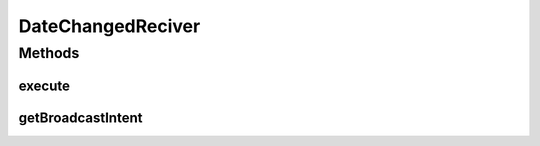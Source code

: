 .. java:import:: com.nekoscape.android.ntc.activity.pref PreferenceConstant

.. java:import:: com.nekoscape.android.ntc.data.operator UserDataManager

.. java:import:: android.content Context

.. java:import:: android.content Intent

DateChangedReciver
==================

.. java:package:: com.nekoscape.android.ntc.intent.reciver
   :noindex:

.. java:type:: public class DateChangedReciver extends BaseOnBroadcastReciver

Methods
-------
execute
^^^^^^^

.. java:method:: @Override public void execute(Context context)
   :outertype: DateChangedReciver

getBroadcastIntent
^^^^^^^^^^^^^^^^^^

.. java:method:: @Override public String getBroadcastIntent()
   :outertype: DateChangedReciver


